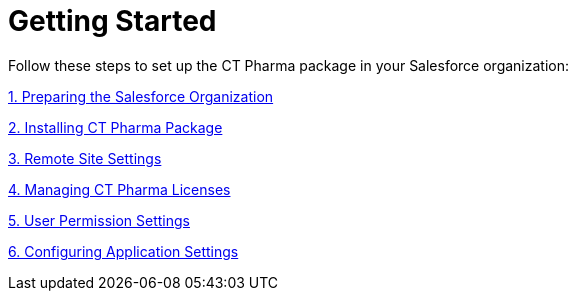 = Getting Started

Follow these steps to set up the CT Pharma package in your Salesforce
organization:



xref:preparing-the-salesforce-organization[1. Preparing the
Salesforce Organization]

xref:installing-ct-pharma-package[2. Installing CT Pharma Package]

xref:remote-site-settings[3. Remote Site Settings]

xref:managing-ct-pharma-licenses[4. Managing CT Pharma Licenses]

xref:user-permission-settings[5. User Permission Settings]

xref:configuring-application-settings[6. Configuring Application
Settings]
